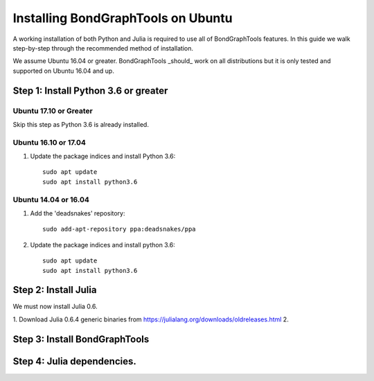 Installing BondGraphTools on Ubuntu
===================================

A working installation of both Python and Julia is required to use all of
BondGraphTools features.
In this guide we walk step-by-step through the recommended method of
installation.

We assume Ubuntu 16.04 or greater. BondGraphTools _should_ work on all
distributions but it is only tested and supported on Ubuntu 16.04 and up.

Step 1: Install Python 3.6 or greater
-------------------------------------
Ubuntu 17.10 or Greater
+++++++++++++++++++++++
Skip this step as Python 3.6 is already installed.

Ubuntu 16.10 or 17.04
+++++++++++++++++++++
1. Update the package indices and install Python 3.6::

    sudo apt update
    sudo apt install python3.6


Ubuntu 14.04 or 16.04
+++++++++++++++++++++
1. Add the 'deadsnakes' repository::

    sudo add-apt-repository ppa:deadsnakes/ppa

2. Update the package indices and install python 3.6::

    sudo apt update
    sudo apt install python3.6

Step 2: Install Julia
---------------------
We must now install Julia 0.6.

1. Download Julia 0.6.4 generic binaries from https://julialang.org/downloads/oldreleases.html
2.

Step 3: Install BondGraphTools
------------------------------


Step 4: Julia dependencies.
---------------------------





